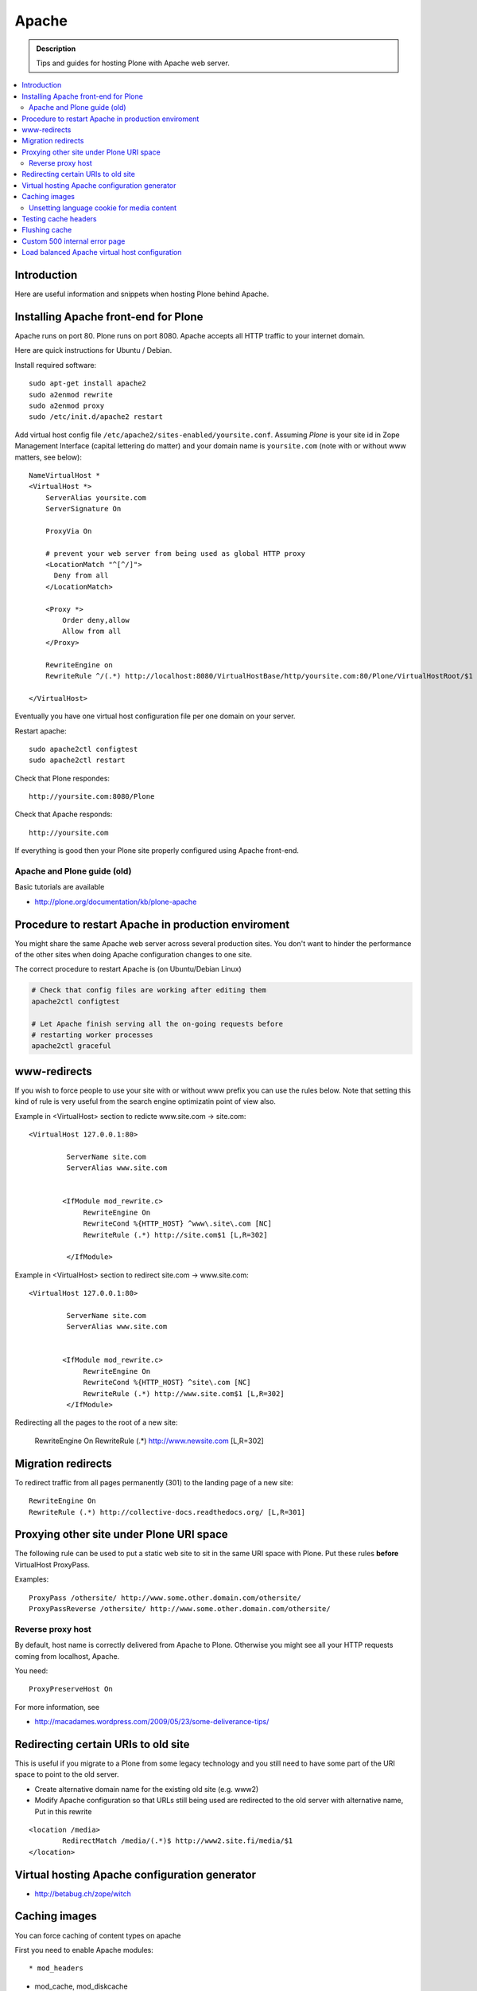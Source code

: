====================================
 Apache 
====================================

.. admonition:: Description
        
        Tips and guides for hosting Plone with Apache web server.

.. contents :: :local:

Introduction
------------

Here are useful information and snippets when hosting Plone behind Apache.

Installing Apache front-end for Plone
---------------------------------------

Apache runs on port 80. Plone runs on port 8080. Apache accepts all HTTP
traffic to your internet domain.

Here are quick instructions for Ubuntu / Debian.

Install required software::

	sudo apt-get install apache2
	sudo a2enmod rewrite
	sudo a2enmod proxy
        sudo /etc/init.d/apache2 restart

Add virtual host config file ``/etc/apache2/sites-enabled/yoursite.conf``.
Assuming *Plone* is your site id in Zope Management Interface (capital lettering do matter) and your 
domain name is ``yoursite.com`` (note with or without www matters, see below)::

	NameVirtualHost *
	<VirtualHost *>
	    ServerAlias yoursite.com
	    ServerSignature On
	
	    ProxyVia On
	
	    # prevent your web server from being used as global HTTP proxy
	    <LocationMatch "^[^/]">
	      Deny from all
	    </LocationMatch>
		
	    <Proxy *>
	        Order deny,allow
	        Allow from all
	    </Proxy>

            RewriteEngine on
	    RewriteRule ^/(.*) http://localhost:8080/VirtualHostBase/http/yoursite.com:80/Plone/VirtualHostRoot/$1 [P,L]

	</VirtualHost>

Eventually you have one virtual host configuration file per one domain on your server.

Restart apache::

      sudo apache2ctl configtest
      sudo apache2ctl restart

Check that Plone respondes::
  
      http://yoursite.com:8080/Plone

Check that Apache responds::

      http://yoursite.com

If everything is good then your Plone site properly configured using Apache front-end.

Apache and Plone guide (old)
==============================

Basic tutorials are available 

* http://plone.org/documentation/kb/plone-apache

Procedure to restart Apache in production enviroment
---------------------------------------------------------------

You might share the same Apache web server across
several production sites. You don't want to hinder
the performance of the other sites when doing Apache configuration changes to one site.

The correct procedure to restart Apache is (on Ubuntu/Debian Linux)

.. code-block:: console

        # Check that config files are working after editing them
        apache2ctl configtest
        
        # Let Apache finish serving all the on-going requests before 
        # restarting worker processes
        apache2ctl graceful

www-redirects
-------------

If you wish to force people to use your site with or without www prefix you can use 
the rules below. Note that setting this kind of rule is very useful from the search
engine optimizatin point of view also.

Example in <VirtualHost> section to redicte www.site.com -> site.com::

  <VirtualHost 127.0.0.1:80>

           ServerName site.com   
           ServerAlias www.site.com
        
        
          <IfModule mod_rewrite.c>
               RewriteEngine On
               RewriteCond %{HTTP_HOST} ^www\.site\.com [NC]
               RewriteRule (.*) http://site.com$1 [L,R=302]
        
           </IfModule>

Example in <VirtualHost> section to redirect site.com -> www.site.com::

  <VirtualHost 127.0.0.1:80>

           ServerName site.com   
           ServerAlias www.site.com
        
        
          <IfModule mod_rewrite.c>
               RewriteEngine On
               RewriteCond %{HTTP_HOST} ^site\.com [NC]
               RewriteRule (.*) http://www.site.com$1 [L,R=302]
           </IfModule>

Redirecting all the pages to the root of a new site:

       RewriteEngine On
       RewriteRule (.*) http://www.newsite.com [L,R=302]

Migration redirects
--------------------

To redirect traffic from all pages permanently (301) to the landing page of a new site::

	RewriteEngine On
	RewriteRule (.*) http://collective-docs.readthedocs.org/ [L,R=301]

Proxying other site under Plone URI space
-----------------------------------------

The following rule can be used to put a static web site to sit in the
same URI space with Plone. Put these rules **before** VirtualHost ProxyPass.

Examples::

   ProxyPass /othersite/ http://www.some.other.domain.com/othersite/
   ProxyPassReverse /othersite/ http://www.some.other.domain.com/othersite/

Reverse proxy host
=====================

By default, host name is correctly delivered from Apache to Plone.
Otherwise you might see all your HTTP requests coming from localhost, Apache.

You need::

        ProxyPreserveHost On

For more information, see

* http://macadames.wordpress.com/2009/05/23/some-deliverance-tips/
   
Redirecting certain URIs to old site
-------------------------------------

This is useful if you migrate to a Plone from some legacy technology 
and you still need to have some part of the URI space to 
point to the old server.

* Create alternative domain name for the existing old site (e.g. www2)

* Modify Apache configuration so that URLs still being used
  are redirected to the old server with alternative name, Put in this rewrite
  
::

          <location /media>
                  RedirectMatch /media/(.*)$ http://www2.site.fi/media/$1
          </location>
          
Virtual hosting Apache configuration generator
----------------------------------------------

* http://betabug.ch/zope/witch
                   
        
Caching images
----------------

You can force caching of content types
on apache

First you need to enable Apache modules::

* mod_headers

* mod_cache, mod_diskcache

* mod_expires

On Debian this is::

	sudo a2enmod

Then you can add to your virtual host configuration::

  # Disk cache configuration
  CacheEnable disk /
  CacheRoot "/var/cache/yourorganization-production"
  CacheLastModifiedFactor 0.1
  #CacheDefaultExpire 1
  #CacheMaxExpire 7200
  CacheDirLength 2

  ExpiresActive On
  ExpiresByType image/gif A3600
  ExpiresByType image/png A3600
  ExpiresByType image/image/vnd.microsoft.icon A3600
  ExpiresByType image/jpeg A3600
  ExpiresByType text/css A3600
  ExpiresByType text/javascript A3600
  ExpiresByType application/x-javascript A3600

  # Create cache headers for downstream caches and browsers,
  # needed to enforce HTTPS cache - 
  # Expires rules above are enough for plain HTTP
  
  # Set environment variable by guessing the content payload based on how URL ends  
  SetEnvIfNoCase Request_URI "\.(?:gif|jpe?g|png|css|js|ico)$" cache-it

  # Force caching of HTTPS resources on the browser end
  # http://blog.pluron.com/2008/07/why-you-should.html
  Header append Cache-Control public env=cache-it
  
  # This header is only for the debugging
  Header append X-Cache-Tagged yes env=cache-it

.. warning::

	Since Apache caches the whole HTTP response, including
	headers, see cookie implications below.

.. TODO::
    Check if we need to do CacheIgnoreHeaders Set-Cookie here.
        
        
More info 
        
* http://www.debian-administration.org/users/lee/weblog/35        

Unsetting language cookie for media content
=============================================

Media like content can confuse and break language selector on multilingual sites.

By default, Plone sets I18N_LANGUAGE cookie on

* All page requests

* All ATImage requests

Even if images are often language neutral, they still set I18N_LANGUAGE cookie 
on HTTP response. This is problematic if image gets cached and the user 
switches the language using the language selector. This happens when 
you enforce caching using Apache level rules (instead of using Products.CacheSetup 
or similar product). The user browsers received cached HTTP response image
for the image and it contains Set-Cookie: I18N_LANGUAGE header for the wrong language
-> browser language choice by cookie is reset.

A workaround is to force language cookie off from media like content::

  SetEnvIfNoCase Request_URI "\.(?:gif|jpe?g|png|css|js)$" language-neutral
  SetEnvIfNoCase Request_URI "image_preview(/)$" language-neutral
  SetEnvIfNoCase Request_URI "image_large(/)$" language-neutral
  SetEnvIfNoCase Request_URI "image_small(/)$" language-neutral
  SetEnvIfNoCase Request_URI "image_thumb(/)$" language-neutral
  SetEnvIfNoCase Request_URI "image_mini(/)$" language-neutral
  SetEnvIfNoCase Request_URI "image*$" language-neutral
  SetEnvIfNoCase Request_URI "navImage_small(/)$" language-neutral
  # Any URL having image in it
  SetEnvIfNoCase Request_URI "^.*image*" language-neutral

   
  Header unset Set-Cookie env=language-neutral


Testing cache headers
---------------------

Use UNIX *wget* command. -S flag will display request headers.

Remember to do different request for HTML, CSS, JS and image payloads - the cache rules might not be the same.

HTTP example::

        cd /tmp

        wget --cache=off -S http://production.yourorganizationinternational.org/yourorganizationlogotemplate.gif        
        
        HTTP request sent, awaiting response... 
          HTTP/1.1 200 OK
          Date: Tue, 09 Mar 2010 12:33:26 GMT
          Server: Apache/2.2.8 (Ubuntu) DAV/2 SVN/1.4.6 mod_python/3.3.1 Python/2.5.2 PHP/5.2.4-2ubuntu5.4 with Suhosin-Patch mod_ssl/2.2.8 OpenSSL/0.9.8g
          Last-Modified: Wed, 25 Nov 2009 06:51:41 GMT
          Content-Length: 4837
          Via: 1.0 production.yourorganizationinternational.org
          Cache-Control: max-age=3600, public
          Expires: Tue, 09 Mar 2010 13:02:29 GMT
          Age: 1857
          Keep-Alive: timeout=15, max=100
          Connection: Keep-Alive
          Content-Type: image/gif
        Length: 4837 (4.7K) [image/gif]
        Saving to: `yourorganizationlogotemplate.gif.14'

HTTPS example::

         cd /tmp
         wget --cache=off --no-check-certificate -S https://production.yourorganizationinternational.org/


Flushing cache
--------------

Manually cleaning Apache disk cache::

	sudo -i 
	cd /var/cache/yoursite
	rm -rf *
	
Custom 500 internal error page
--------------------------------

To make you look more pro when you update the server or Plone goes down

* http://www.codestyle.org/sitemanager/apache/errors-500.shtml

Load balanced Apache virtual host configuration
-------------------------------------------------

This complex config example includes

* HTTPS and SSL certificate set-up

* Load balancing using ZEO front-ends and Apache load balancer module

* Apache disk cache. This should provide static resource caching w/HTTPS support
  if you are using plone.app.caching.

* Server site https://production.yourorganization.org
        
See 

* http://stackoverflow.com/questions/5650716/are-sticky-sessions-needed-when-load-balancing-plone-3-3-5         
        
More information about how to set a sticky session cookie if you need to support Zope sessions in your code

* http://opensourcehacker.com/2011/04/15/sticky-session-load-balancing-with-apache-and-mod_balancer-on-ubuntu-linux/      

Example::

        <VirtualHost 123.123.123:443>
        
          ServerName  production.yourorganization.org
          ServerAdmin rocks@mfabrik.com
        
          SSLEngine On
          SSLCertificateFile /etc/apache2/ssl-keys/yourorganization.org.cer
          SSLCertificateKeyFile /etc/apache2/ssl-keys/yourorganization.org.key
          SSLCertificateChainFile /etc/apache2/ssl-keys/InstantValidationCertChain.crt
        
          LogFormat       combined
          TransferLog     /var/log/apache2/production.yourorganization.org.log
        
          <IfModule mod_proxy.c>
           ProxyVia On
        
           # prevent the webserver from being used as proxy
           <LocationMatch "^[^/]">
             Deny from all
           </LocationMatch>
          </IfModule>
        
          # Balance load between 4 ZEO front-ends
          <Proxy balancer://lbyourorganization>
            BalancerMember http://127.0.0.1:13001/
            BalancerMember http://127.0.0.1:13002/
            BalancerMember http://127.0.0.1:13003/
            BalancerMember http://127.0.0.1:13004/
          </Proxy>
        
          # Note: You might want to disable this URL of being public
          # as it can be used to access Apache live settings
          <Location /balancer-manager>
            SetHandler balancer-manager
            Order Deny,Allow
            # Your trusted IP addresses
            Allow from 123.123.123.123 
          </Location>
        
          ProxyPass /balancer-manager !
          ProxyPass             / balancer://lbyourorganization/http://localhost/VirtualHostBase/https/production.yourorganization.org:443/yourorganization_plone_site/VirtualHostRoot/
          ProxyPassReverse      / balancer://lbyourorganization/http://localhost/VirtualHostBase/https/production.yourorganization.org:443/yourorganization_plone_site/VirtualHostRoot/
        
          # Disk cache configuration
          CacheEnable disk /
	  # Must point to www-data writable directly which depends on OS
          CacheRoot "/var/cache/yourorganization-production"
          CacheLastModifiedFactor 0.1
        
          # Debug header flags all requests coming from this server
          Header append X-YourOrganization-Production yes 
        
        </VirtualHost>
	



              
